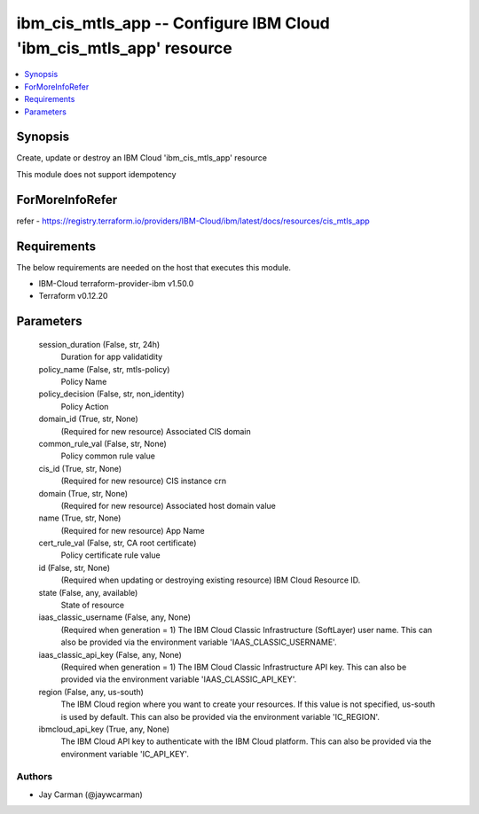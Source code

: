 
ibm_cis_mtls_app -- Configure IBM Cloud 'ibm_cis_mtls_app' resource
===================================================================

.. contents::
   :local:
   :depth: 1


Synopsis
--------

Create, update or destroy an IBM Cloud 'ibm_cis_mtls_app' resource

This module does not support idempotency


ForMoreInfoRefer
----------------
refer - https://registry.terraform.io/providers/IBM-Cloud/ibm/latest/docs/resources/cis_mtls_app

Requirements
------------
The below requirements are needed on the host that executes this module.

- IBM-Cloud terraform-provider-ibm v1.50.0
- Terraform v0.12.20



Parameters
----------

  session_duration (False, str, 24h)
    Duration for app validatidity


  policy_name (False, str, mtls-policy)
    Policy Name


  policy_decision (False, str, non_identity)
    Policy Action


  domain_id (True, str, None)
    (Required for new resource) Associated CIS domain


  common_rule_val (False, str, None)
    Policy common rule value


  cis_id (True, str, None)
    (Required for new resource) CIS instance crn


  domain (True, str, None)
    (Required for new resource) Associated host domain value


  name (True, str, None)
    (Required for new resource) App Name


  cert_rule_val (False, str, CA root certificate)
    Policy certificate rule value


  id (False, str, None)
    (Required when updating or destroying existing resource) IBM Cloud Resource ID.


  state (False, any, available)
    State of resource


  iaas_classic_username (False, any, None)
    (Required when generation = 1) The IBM Cloud Classic Infrastructure (SoftLayer) user name. This can also be provided via the environment variable 'IAAS_CLASSIC_USERNAME'.


  iaas_classic_api_key (False, any, None)
    (Required when generation = 1) The IBM Cloud Classic Infrastructure API key. This can also be provided via the environment variable 'IAAS_CLASSIC_API_KEY'.


  region (False, any, us-south)
    The IBM Cloud region where you want to create your resources. If this value is not specified, us-south is used by default. This can also be provided via the environment variable 'IC_REGION'.


  ibmcloud_api_key (True, any, None)
    The IBM Cloud API key to authenticate with the IBM Cloud platform. This can also be provided via the environment variable 'IC_API_KEY'.













Authors
~~~~~~~

- Jay Carman (@jaywcarman)

